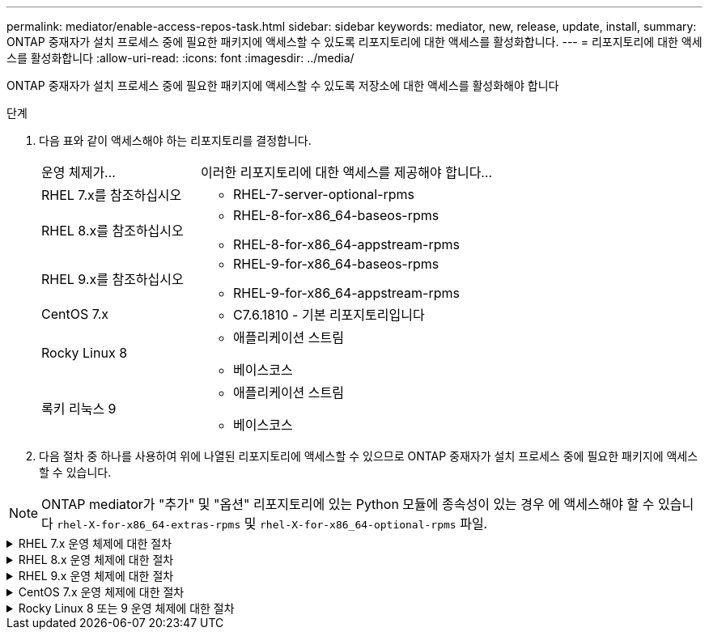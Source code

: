 ---
permalink: mediator/enable-access-repos-task.html 
sidebar: sidebar 
keywords: mediator, new, release, update, install, 
summary: ONTAP 중재자가 설치 프로세스 중에 필요한 패키지에 액세스할 수 있도록 리포지토리에 대한 액세스를 활성화합니다. 
---
= 리포지토리에 대한 액세스를 활성화합니다
:allow-uri-read: 
:icons: font
:imagesdir: ../media/


[role="lead"]
ONTAP 중재자가 설치 프로세스 중에 필요한 패키지에 액세스할 수 있도록 저장소에 대한 액세스를 활성화해야 합니다

.단계
. 다음 표와 같이 액세스해야 하는 리포지토리를 결정합니다.
+
[cols="35,65"]
|===


| 운영 체제가... | 이러한 리포지토리에 대한 액세스를 제공해야 합니다... 


 a| 
RHEL 7.x를 참조하십시오
 a| 
** RHEL-7-server-optional-rpms




 a| 
RHEL 8.x를 참조하십시오
 a| 
** RHEL-8-for-x86_64-baseos-rpms
** RHEL-8-for-x86_64-appstream-rpms




 a| 
RHEL 9.x를 참조하십시오
 a| 
** RHEL-9-for-x86_64-baseos-rpms
** RHEL-9-for-x86_64-appstream-rpms




 a| 
CentOS 7.x
 a| 
** C7.6.1810 - 기본 리포지토리입니다




 a| 
Rocky Linux 8
 a| 
** 애플리케이션 스트림
** 베이스코스




 a| 
록키 리눅스 9
 a| 
** 애플리케이션 스트림
** 베이스코스


|===
. 다음 절차 중 하나를 사용하여 위에 나열된 리포지토리에 액세스할 수 있으므로 ONTAP 중재자가 설치 프로세스 중에 필요한 패키지에 액세스할 수 있습니다.



NOTE: ONTAP mediator가 "추가" 및 "옵션" 리포지토리에 있는 Python 모듈에 종속성이 있는 경우 에 액세스해야 할 수 있습니다 `rhel-X-for-x86_64-extras-rpms` 및 `rhel-X-for-x86_64-optional-rpms` 파일.

.RHEL 7.x 운영 체제에 대한 절차
[#rhel7x%collapsible]
====
운영 체제가 * RHEL 7.x * 인 경우 다음 절차를 사용하여 리포지토리에 액세스할 수 있습니다.

.단계
. 필요한 리포지토리 구독:
+
'Subscription-manager Repos - -enable rhel-7-server-optional-rpms'

+
다음 예제에서는 이 명령의 실행을 보여 줍니다.

+
[listing]
----
[root@localhost ~]# subscription-manager repos --enable rhel-7-server-optional-rpms
Repository 'rhel-7-server-optional-rpms' is enabled for this system.
----
. yum repolist 명령을 실행합니다.
+
다음 예제에서는 이 명령의 실행을 보여 줍니다. "rhel-7-server-optional-rpms" 리포지토리가 목록에 나타나야 합니다.

+
[listing]
----
[root@localhost ~]# yum repolist
Loaded plugins: product-id, search-disabled-repos, subscription-manager
rhel-7-server-optional-rpms | 3.2 kB  00:00:00
rhel-7-server-rpms | 3.5 kB  00:00:00
(1/3): rhel-7-server-optional-rpms/7Server/x86_64/group              |  26 kB  00:00:00
(2/3): rhel-7-server-optional-rpms/7Server/x86_64/updateinfo         | 2.5 MB  00:00:00
(3/3): rhel-7-server-optional-rpms/7Server/x86_64/primary_db         | 8.3 MB  00:00:01
repo id                                      repo name                                             status
rhel-7-server-optional-rpms/7Server/x86_64   Red Hat Enterprise Linux 7 Server - Optional (RPMs)   19,447
rhel-7-server-rpms/7Server/x86_64            Red Hat Enterprise Linux 7 Server (RPMs)              26,758
repolist: 46,205
[root@localhost ~]#
----


====
.RHEL 8.x 운영 체제에 대한 절차
[#rhel8x%collapsible]
====
운영 체제가 * RHEL 8.x * 인 경우 다음 절차를 사용하여 리포지토리에 액세스할 수 있습니다.

.단계
. 필요한 리포지토리 구독:
+
'Subscription-manager Repos -- rhel-8-for-x86_64-baseos-rpms'를 활성화합니다

+
'Subscription-manager Repos - -enable rhel-8-for-x86_64-appstream-rpms'

+
다음 예제에서는 이 명령의 실행을 보여 줍니다.

+
[listing]
----
[root@localhost ~]# subscription-manager repos --enable rhel-8-for-x86_64-baseos-rpms
Repository 'rhel-8-for-x86_64-baseos-rpms' is enabled for this system.
[root@localhost ~]# subscription-manager repos --enable rhel-8-for-x86_64-appstream-rpms
Repository 'rhel-8-for-x86_64-appstream-rpms' is enabled for this system.
----
. yum repolist 명령을 실행합니다.
+
새로 가입된 리포지토리가 목록에 나타납니다.



====
.RHEL 9.x 운영 체제에 대한 절차
[#rhel9x%collapsible]
====
운영 체제가 * RHEL 9.x * 인 경우 다음 절차를 사용하여 리포지토리에 액세스할 수 있습니다.

.단계
. 필요한 리포지토리 구독:
+
`subscription-manager repos --enable rhel-9-for-x86_64-baseos-rpms`

+
`subscription-manager repos --enable rhel-9-for-x86_64-appstream-rpms`

+
다음 예제에서는 이 명령의 실행을 보여 줍니다.

+
[listing]
----
[root@localhost ~]# subscription-manager repos --enable rhel-9-for-x86_64-baseos-rpms
Repository 'rhel-9-for-x86_64-baseos-rpms' is enabled for this system.
[root@localhost ~]# subscription-manager repos --enable rhel-9-for-x86_64-appstream-rpms
Repository 'rhel-9-for-x86_64-appstream-rpms' is enabled for this system.
----
. yum repolist 명령을 실행합니다.
+
새로 가입된 리포지토리가 목록에 나타납니다.



====
.CentOS 7.x 운영 체제에 대한 절차
[#centos7x%collapsible]
====
운영 체제가 * CentOS 7.x * 인 경우 리포지토리에 대한 액세스를 활성화하려면 다음 절차를 따르십시오.


NOTE: 다음 예는 CentOS 7.6의 리포지토리를 보여 주고 있으며 다른 CentOS 버전에서는 작동하지 않을 수 있습니다. 사용 중인 CentOS 버전에 대한 기본 리포지토리를 사용합니다.

.단계
. C7.6.1810-Base 리포지토리를 추가합니다. C7.6.1810 - 기본 볼트 리포지토리에는 ONTAP 중재자를 위해 필요한 "kernel-devel" 패키지가 포함되어 있습니다.
. /etc/yum.repos.d/CentOS-Vault.repo에 다음 줄을 추가합니다.
+
[listing]
----
[C7.6.1810-base]
name=CentOS-7.6.1810 - Base
baseurl=http://vault.centos.org/7.6.1810/os/$basearch/
gpgcheck=1
gpgkey=file:///etc/pki/rpm-gpg/RPM-GPG-KEY-CentOS-7
enabled=1
----
. yum repolist 명령을 실행합니다.
+
다음 예제에서는 이 명령의 실행을 보여 줍니다. CentOS-7.6.1810-기본 리포지토리가 목록에 나타나야 합니다.

+
[listing]
----
Loaded plugins: fastestmirror
Loading mirror speeds from cached hostfile
 * base: distro.ibiblio.org
 * extras: distro.ibiblio.org
 * updates: ewr.edge.kernel.org
C7.6.1810-base                                 | 3.6 kB  00:00:00
(1/2): C7.6.1810-base/x86_64/group_gz          | 166 kB  00:00:00
(2/2): C7.6.1810-base/x86_64/primary_db        | 6.0 MB  00:00:04
repo id                      repo name               status
C7.6.1810-base/x86_64        CentOS-7.6.1810 - Base  10,019
base/7/x86_64                CentOS-7 - Base         10,097
extras/7/x86_64              CentOS-7 - Extras       307
updates/7/x86_64             CentOS-7 - Updates      1,010
repolist: 21,433
[root@localhost ~]#
----


====
.Rocky Linux 8 또는 9 운영 체제에 대한 절차
[#rocky-linux-8-9%collapsible]
====
운영 체제가 * Rocky Linux 8 * 또는 * Rocky Linux 9 * 인 경우 다음 절차를 사용하여 리포지토리에 액세스할 수 있습니다.

.단계
. 필요한 리포지토리 구독:
+
`dnf config-manager --set-enabled baseos`

+
`dnf config-manager --set-enabled appstream`

. 을 수행합니다 `clean` 작동:
+
`dnf clean all`

. 리포지토리 목록을 확인합니다.
+
`dnf repolist`



....
[root@localhost ~]# dnf config-manager --set-enabled baseos
[root@localhost ~]# dnf config-manager --set-enabled appstream
[root@localhost ~]# dnf clean all
[root@localhost ~]# dnf repolist
repo id                        repo name
appstream                      Rocky Linux 8 - AppStream
baseos                         Rocky Linux 8 - BaseOS
[root@localhost ~]#
....
....
[root@localhost ~]# dnf config-manager --set-enabled baseos
[root@localhost ~]# dnf config-manager --set-enabled appstream
[root@localhost ~]# dnf clean all
[root@localhost ~]# dnf repolist
repo id                        repo name
appstream                      Rocky Linux 9 - AppStream
baseos                         Rocky Linux 9 - BaseOS
[root@localhost ~]#
....
====